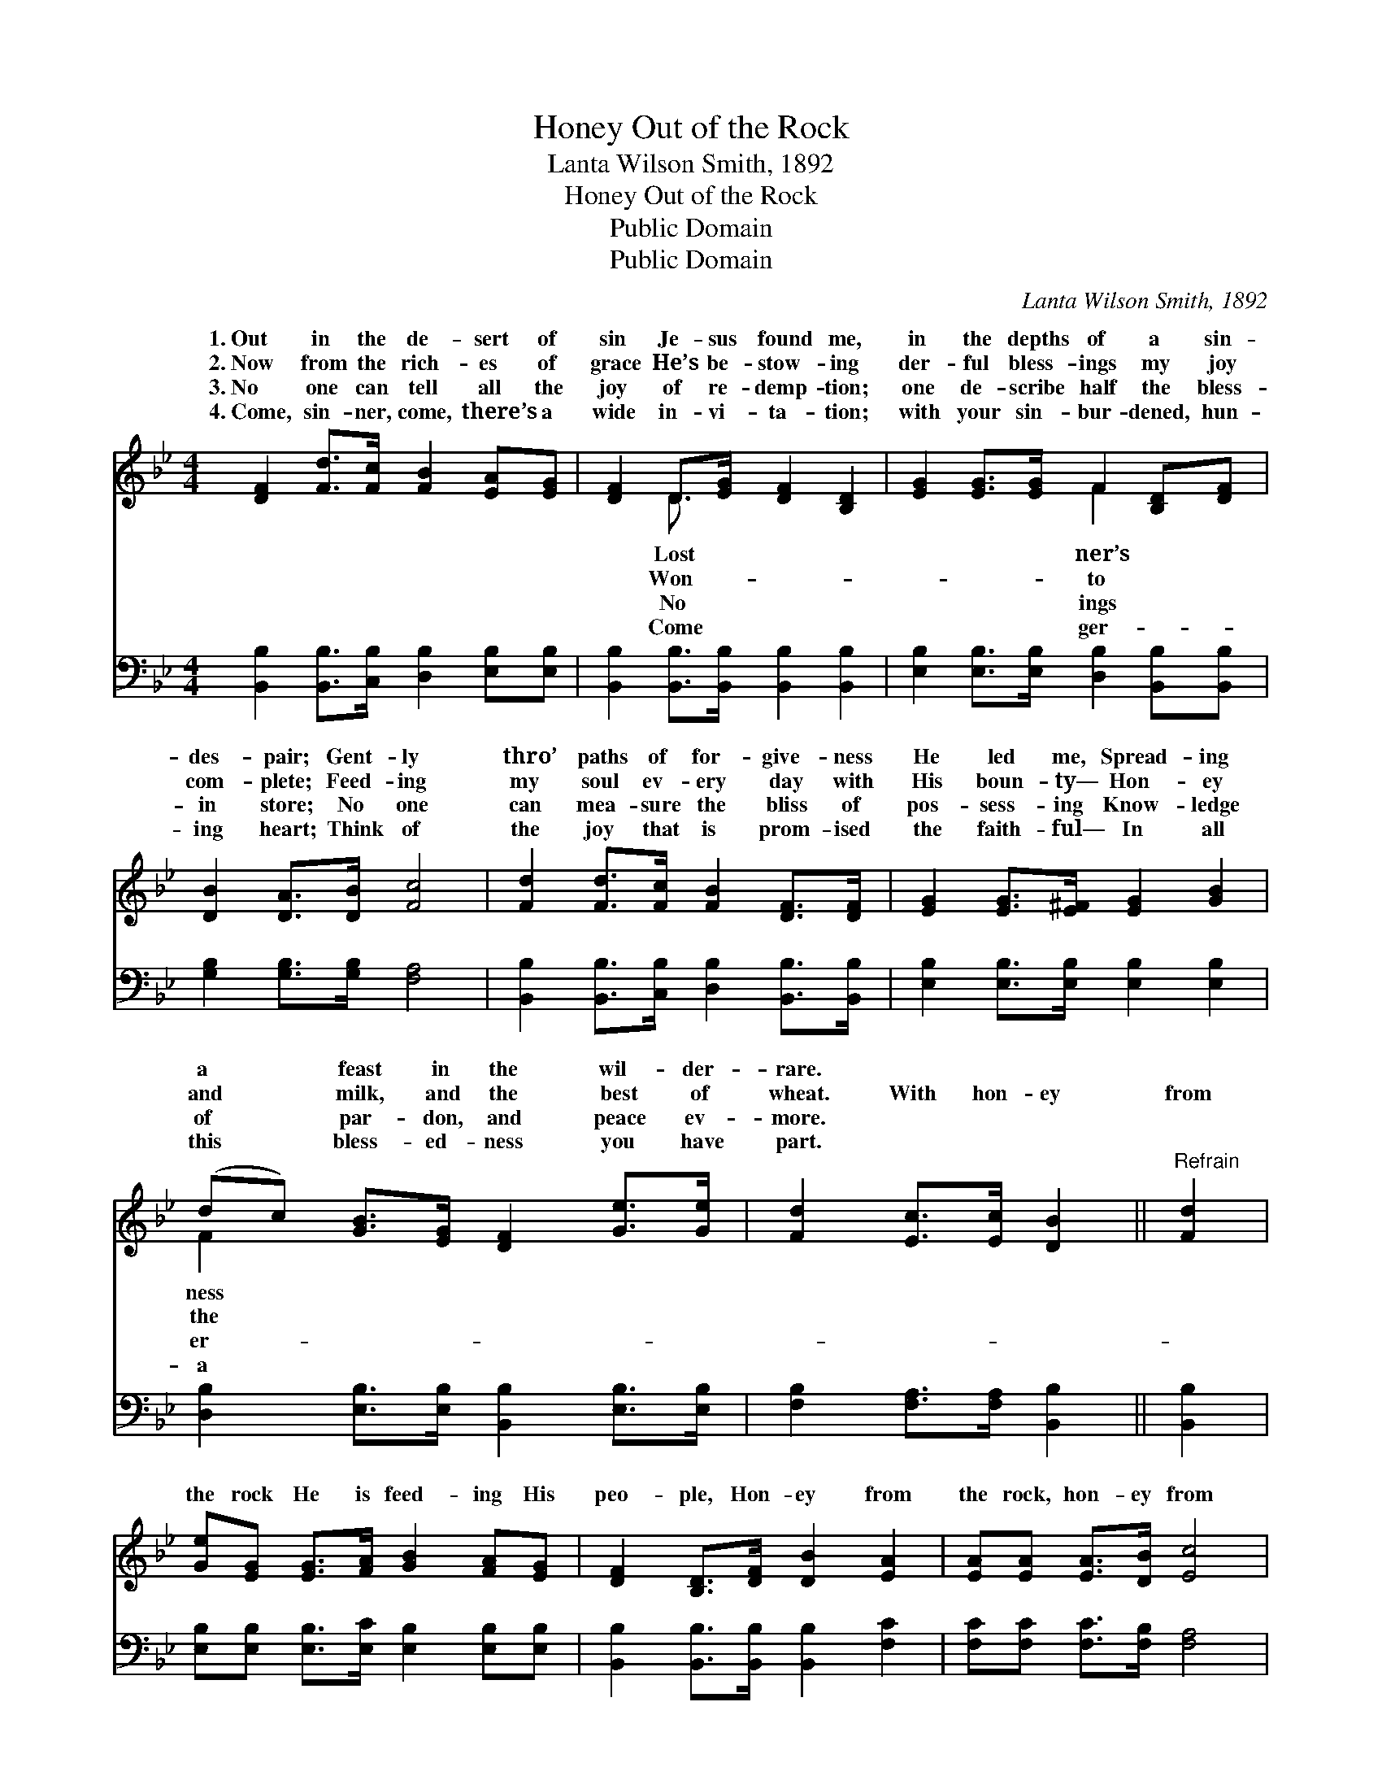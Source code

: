 X:1
T:Honey Out of the Rock
T:Lanta Wilson Smith, 1892
T:Honey Out of the Rock
T:Public Domain
T:Public Domain
C:Lanta Wilson Smith, 1892
Z:Public Domain
%%score ( 1 2 ) 3
L:1/8
M:4/4
K:Bb
V:1 treble 
V:2 treble 
V:3 bass 
V:1
 [DF]2 [Fd]>[Fc] [FB]2 [EA][EG] | [DF]2 D>[EG] [DF]2 [B,D]2 | [EG]2 [EG]>[EG] F2 [B,D][DF] | %3
w: 1.~Out in the de- sert of|sin Je- sus found me,|in the depths of a sin-|
w: 2.~Now from the rich- es of|grace He’s be- stow- ing|der- ful bless- ings my joy|
w: 3.~No one can tell all the|joy of re- demp- tion;|one de- scribe half the bless-|
w: 4.~Come, sin- ner, come, there’s a|wide in- vi- ta- tion;|with your sin- bur- dened, hun-|
 [DB]2 [DA]>[DB] [Fc]4 | [Fd]2 [Fd]>[Fc] [FB]2 [DF]>[DF] | [EG]2 [EG]>[E^F] [EG]2 [GB]2 | %6
w: des- pair; Gent- ly|thro’ paths of for- give- ness|He led me, Spread- ing|
w: com- plete; Feed- ing|my soul ev- ery day with|His boun- ty— Hon- ey|
w: in store; No one|can mea- sure the bliss of|pos- sess- ing Know- ledge|
w: ing heart; Think of|the joy that is prom- ised|the faith- ful— In all|
 (dc) [GB]>[EG] [DF]2 [Ge]>[Ge] | [Fd]2 [Ec]>[Ec] [DB]2 ||"^Refrain" [Fd]2 | %9
w: a * feast in the wil- der-|rare. * * *||
w: and * milk, and the best of|wheat. With hon- ey|from|
w: of * par- don, and peace ev-|more. * * *||
w: this * bless- ed- ness you have|part. * * *||
 [Ge][EG] [EG]>[FA] [GB]2 [FA][EG] | [DF]2 [B,D]>[DF] [DB]2 [EA]2 | [EA][EA] [EA]>[DB] [Ec]4 | %12
w: |||
w: the rock He is feed- ing His|peo- ple, Hon- ey from|the rock, hon- ey from|
w: |||
w: |||
 [DB][DB] [DB]>[Ec] [Fd]2 [Fd]2 | [Ge][EG] [EG]>[EG] ([EG][GB])[FA][EG] | %14
w: ||
w: the rock; With hon- ey from|the rock He is feed- * ing His|
w: ||
w: ||
 [DF]2 [B,D]>[CE] [EG]2 [DF]2 | [EG]2 [Ge]>[Ge] [Fd]2 [Ec]2 | [DB]6 |] %17
w: |||
w: peo- ple, Sweet are the|gifts of God. * *||
w: |||
w: |||
V:2
 x8 | x2 D3/2 x9/2 | x4 F2 x2 | x8 | x8 | x8 | F2 x6 | x6 || x2 | x8 | x8 | x8 | x8 | x8 | x8 | %15
w: |Lost|ner’s||||ness|||||||||
w: |Won-|to||||the|||||||||
w: |No|ings||||er-|||||||||
w: |Come|ger-||||a|||||||||
 x8 | x6 |] %17
w: ||
w: ||
w: ||
w: ||
V:3
 [B,,B,]2 [B,,B,]>[C,B,] [D,B,]2 [E,B,][E,B,] | [B,,B,]2 [B,,B,]>[B,,B,] [B,,B,]2 [B,,B,]2 | %2
 [E,B,]2 [E,B,]>[E,B,] [D,B,]2 [B,,B,][B,,B,] | [G,B,]2 [G,B,]>[G,B,] [F,A,]4 | %4
 [B,,B,]2 [B,,B,]>[C,B,] [D,B,]2 [B,,B,]>[B,,B,] | [E,B,]2 [E,B,]>[E,B,] [E,B,]2 [E,B,]2 | %6
 [D,B,]2 [E,B,]>[E,B,] [B,,B,]2 [E,B,]>[E,B,] | [F,B,]2 [F,A,]>[F,A,] [B,,B,]2 || [B,,B,]2 | %9
 [E,B,][E,B,] [E,B,]>[E,C] [E,B,]2 [E,B,][E,B,] | [B,,B,]2 [B,,B,]>[B,,B,] [B,,B,]2 [F,C]2 | %11
 [F,C][F,C] [F,C]>[F,B,] [F,A,]4 | [B,,B,][B,,B,] [B,,B,]>[B,,B,] [B,,B,]2 [B,,B,]2 | %13
 [E,B,][E,B,] [E,B,]>[E,B,] [E,B,]2 [E,B,][E,B,] | [B,,B,]2 [B,,F,]>[B,,F,] [B,,B,]2 [B,,B,]2 | %15
 [E,B,]2 [C,B,]>[C,B,] [F,B,]2 [F,A,]2 | [B,,B,]6 |] %17

